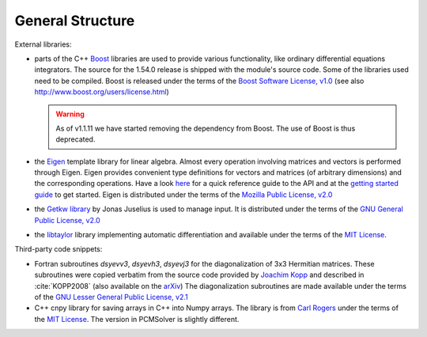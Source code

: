 General Structure
=================

.. image:: structure.png
   :scale: 90 %
   :align: center

External libraries:

+ parts of the C++ `Boost <http://www.boost.org/>`_ libraries are used to provide
  various functionality, like ordinary differential equations integrators.
  The source for the 1.54.0 release is shipped with the
  module's source code. Some of the libraries used
  need to be compiled. Boost is released under the terms
  of the `Boost Software License, v1.0 <http://opensource.org/licenses/BSL-1.0>`_ (see also
  http://www.boost.org/users/license.html)

  .. warning::

     As of v1.1.11 we have started removing the dependency from Boost.
     The use of Boost is thus deprecated.

+ the `Eigen <http://eigen.tuxfamily.org/index.php?title=Main_Page>`_ template
  library for linear algebra.  Almost every operation involving matrices and
  vectors is performed through Eigen.  Eigen provides convenient type
  definitions for vectors and matrices (of arbitrary dimensions) and the
  corresponding operations. Have a look
  `here <http://eigen.tuxfamily.org/dox/group__QuickRefPage.html>`_ for a quick
  reference guide to the API and
  at the `getting started guide <http://eigen.tuxfamily.org/dox/GettingStarted.html>`_ to get started.
  Eigen is distributed under the terms of the `Mozilla Public License, v2.0
  <http://opensource.org/licenses/MPL-2.0>`_
+ the `Getkw library <https://github.com/juselius/libgetkw>`_ by Jonas Juselius is
  used to manage input.  It is distributed under the terms of the `GNU General
  Public License, v2.0 <http://opensource.org/licenses/GPL-2.0>`_
+ the `libtaylor <https://github.com/uekstrom/libtaylor>`_ library implementing automatic differentiation and available
  under the terms of the `MIT License <(http://opensource.org/licenses/MIT>`_.

Third-party code snippets:

+ Fortran subroutines `dsyevv3`, `dsyevh3`, `dsyevj3` for the diagonalization
  of 3x3 Hermitian matrices.  These subroutines were copied verbatim from the
  source code provided by `Joachim Kopp <http://www.mpi-hd.mpg.de/personalhomes/globes/3x3/>`_
  and described in :cite:`KOPP2008` (also available on the `arXiv <http://arxiv.org/abs/physics/0610206>`_) The diagonalization
  subroutines are made available under the terms of the `GNU Lesser General
  Public License, v2.1 <http://opensource.org/licenses/LGPL-2.1>`_
+ C++ cnpy library for saving arrays in C++ into Numpy arrays. The library is
  from `Carl Rogers <https://github.com/rogersce/cnpy>`_ under the terms of the
  `MIT License <(http://opensource.org/licenses/MIT>`_.
  The version in PCMSolver is slightly different.
